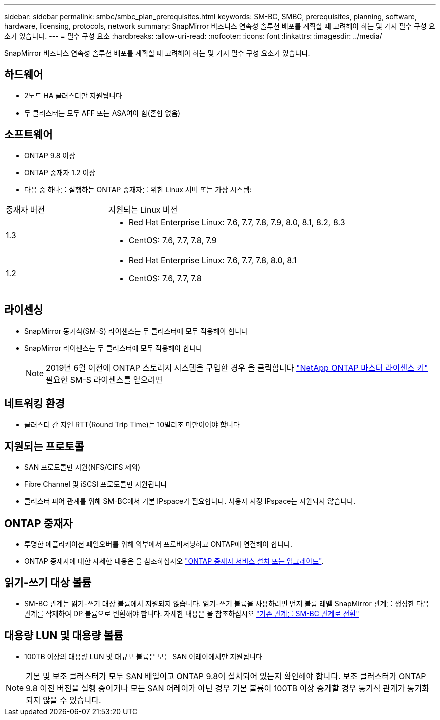 ---
sidebar: sidebar 
permalink: smbc/smbc_plan_prerequisites.html 
keywords: SM-BC, SMBC, prerequisites, planning, software, hardware, licensing, protocols, network 
summary: SnapMirror 비즈니스 연속성 솔루션 배포를 계획할 때 고려해야 하는 몇 가지 필수 구성 요소가 있습니다. 
---
= 필수 구성 요소
:hardbreaks:
:allow-uri-read: 
:nofooter: 
:icons: font
:linkattrs: 
:imagesdir: ../media/


[role="lead"]
SnapMirror 비즈니스 연속성 솔루션 배포를 계획할 때 고려해야 하는 몇 가지 필수 구성 요소가 있습니다.



== 하드웨어

* 2노드 HA 클러스터만 지원됩니다
* 두 클러스터는 모두 AFF 또는 ASA여야 함(혼합 없음)




== 소프트웨어

* ONTAP 9.8 이상
* ONTAP 중재자 1.2 이상
* 다음 중 하나를 실행하는 ONTAP 중재자를 위한 Linux 서버 또는 가상 시스템:


[cols="30,70"]
|===


| 중재자 버전 | 지원되는 Linux 버전 


 a| 
1.3
 a| 
* Red Hat Enterprise Linux: 7.6, 7.7, 7.8, 7.9, 8.0, 8.1, 8.2, 8.3
* CentOS: 7.6, 7.7, 7.8, 7.9




 a| 
1.2
 a| 
* Red Hat Enterprise Linux: 7.6, 7.7, 7.8, 8.0, 8.1
* CentOS: 7.6, 7.7, 7.8


|===


== 라이센싱

* SnapMirror 동기식(SM-S) 라이센스는 두 클러스터에 모두 적용해야 합니다
* SnapMirror 라이센스는 두 클러스터에 모두 적용해야 합니다
+

NOTE: 2019년 6월 이전에 ONTAP 스토리지 시스템을 구입한 경우 을 클릭합니다 link:https://mysupport.netapp.com/site/systems/master-license-keys["NetApp ONTAP 마스터 라이센스 키"^] 필요한 SM-S 라이센스를 얻으려면





== 네트워킹 환경

* 클러스터 간 지연 RTT(Round Trip Time)는 10밀리초 미만이어야 합니다




== 지원되는 프로토콜

* SAN 프로토콜만 지원(NFS/CIFS 제외)
* Fibre Channel 및 iSCSI 프로토콜만 지원됩니다
* 클러스터 피어 관계를 위해 SM-BC에서 기본 IPspace가 필요합니다. 사용자 지정 IPspace는 지원되지 않습니다.




== ONTAP 중재자

* 투명한 애플리케이션 페일오버를 위해 외부에서 프로비저닝하고 ONTAP에 연결해야 합니다.
* ONTAP 중재자에 대한 자세한 내용은 을 참조하십시오 https://docs.netapp.com/us-en/ontap-metrocluster/install-ip/task_install_configure_mediator.html["ONTAP 중재자 서비스 설치 또는 업그레이드"^].




== 읽기-쓰기 대상 볼륨

* SM-BC 관계는 읽기-쓰기 대상 볼륨에서 지원되지 않습니다. 읽기-쓰기 볼륨을 사용하려면 먼저 볼륨 레벨 SnapMirror 관계를 생성한 다음 관계를 삭제하여 DP 볼륨으로 변환해야 합니다. 자세한 내용은 을 참조하십시오 link:smbc_admin_converting_existing_relationships_to_smbc.html#["기존 관계를 SM-BC 관계로 전환"]




== 대용량 LUN 및 대용량 볼륨

* 100TB 이상의 대용량 LUN 및 대규모 볼륨은 모든 SAN 어레이에서만 지원됩니다



NOTE: 기본 및 보조 클러스터가 모두 SAN 배열이고 ONTAP 9.8이 설치되어 있는지 확인해야 합니다. 보조 클러스터가 ONTAP 9.8 이전 버전을 실행 중이거나 모든 SAN 어레이가 아닌 경우 기본 볼륨이 100TB 이상 증가할 경우 동기식 관계가 동기화되지 않을 수 있습니다.
